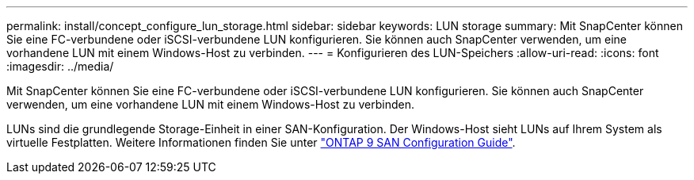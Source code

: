 ---
permalink: install/concept_configure_lun_storage.html 
sidebar: sidebar 
keywords: LUN storage 
summary: Mit SnapCenter können Sie eine FC-verbundene oder iSCSI-verbundene LUN konfigurieren. Sie können auch SnapCenter verwenden, um eine vorhandene LUN mit einem Windows-Host zu verbinden. 
---
= Konfigurieren des LUN-Speichers
:allow-uri-read: 
:icons: font
:imagesdir: ../media/


[role="lead"]
Mit SnapCenter können Sie eine FC-verbundene oder iSCSI-verbundene LUN konfigurieren. Sie können auch SnapCenter verwenden, um eine vorhandene LUN mit einem Windows-Host zu verbinden.

LUNs sind die grundlegende Storage-Einheit in einer SAN-Konfiguration. Der Windows-Host sieht LUNs auf Ihrem System als virtuelle Festplatten. Weitere Informationen finden Sie unter http://docs.netapp.com/ontap-9/topic/com.netapp.doc.dot-cm-sanconf/home.html["ONTAP 9 SAN Configuration Guide"^].
